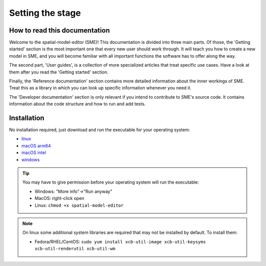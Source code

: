 Setting the stage
=================

How to read this documentation
-------------------------------
Welcome to the spatial-model-editor (SME)!
This documentation is divided into three main parts. Of those, the 'Getting started' section is the most important one that every new user should work through. It will teach you how to create a new model in SME, and you will become familiar with all important functions the software has to offer along the way.

The second part, 'User guides', is a collection of more specialized articles that treat specific use cases. Have a look at them after you read the 'Getting started' section.

Finally, the 'Reference documentation' section contains more detailed information about the inner workings of SME. Treat this as a library in which you can look up specific information whenever you need it.

The 'Developer documentation' section is only relevant if you intend to contribute to SME's source code. It contains information about the code structure and how to run and add tests.

Installation
------------

No installation required, just download and run the executable for your operating system:

* |icon-linux|_ `linux <https://github.com/spatial-model-editor/spatial-model-editor/releases/latest/download/spatial-model-editor>`_
* |icon-osx|_ `macOS arm64 <https://github.com/ssciwr/sme-osx-arm64/releases/latest/download/spatial-model-editor.dmg>`_
* |icon-osx|_ `macOS intel <https://github.com/spatial-model-editor/spatial-model-editor/releases/latest/download/spatial-model-editor.dmg>`_
* |icon-windows|_ `windows <https://github.com/spatial-model-editor/spatial-model-editor/releases/latest/download/spatial-model-editor.exe>`_

.. tip::
   You may have to give permission before your operating system will run the executable:

   * Windows: "More info"->"Run anyway"
   * MacOS: right-click open
   * Linux: ``chmod +x spatial-model-editor``

.. note::
   On linux some additional system libraries are required that may not be installed by default. To install them:

   *  Fedora/RHEL/CentOS: ``sudo yum install xcb-util-image xcb-util-keysyms xcb-util-renderutil xcb-util-wm``

.. |icon-linux| image:: ../img/icon-linux.png
.. _icon-linux: https://github.com/spatial-model-editor/spatial-model-editor/releases/latest/download/spatial-model-editor

.. |icon-osx| image:: ../img/icon-osx.png
.. _icon-osx: https://github.com/spatial-model-editor/spatial-model-editor/releases/latest/download/spatial-model-editor.dmg

.. |icon-windows| image:: ../img/icon-windows.png
.. _icon-windows: https://github.com/spatial-model-editor/spatial-model-editor/releases/latest/download/spatial-model-editor.exe
